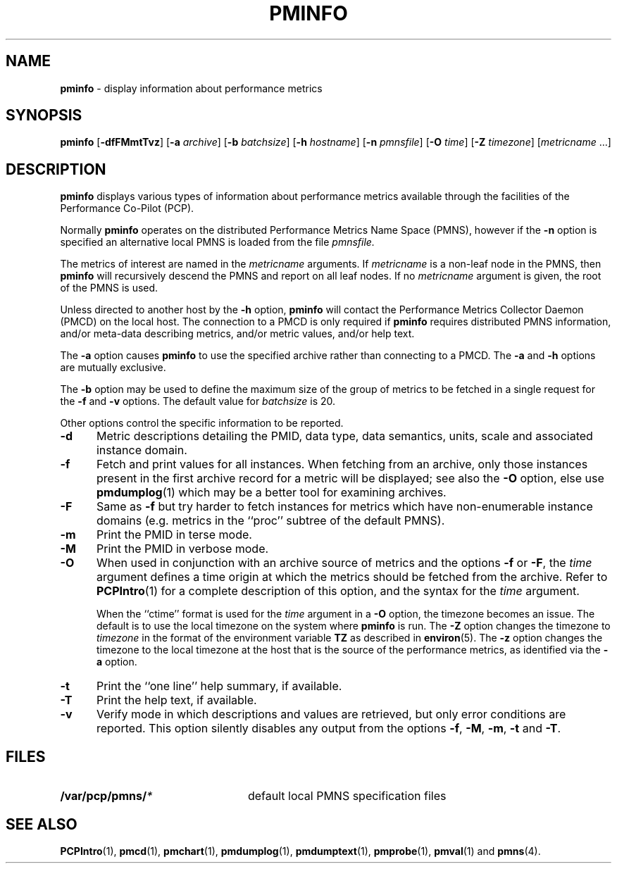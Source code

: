 '\"macro stdmacro
.\" $Id: pminfo.1,v 2.12 1999/05/28 03:45:16 kenmcd Exp $
.nr X
.if \nX=0 .ds x} PMINFO 1 "Performance Co-Pilot" "\&"
.if \nX=1 .ds x} PMINFO 1 "Performance Co-Pilot"
.if \nX=2 .ds x} PMINFO 1 "" "\&"
.if \nX=3 .ds x} PMINFO "" "" "\&"
.TH \*(x}
.SH NAME
\f3pminfo\f1 \- display information about performance metrics
.SH SYNOPSIS
\f3pminfo\f1
[\f3\-dfFMmtTvz\f1]
[\f3\-a\f1 \f2archive\f1]
[\f3\-b\f1 \f2batchsize\f1]
[\f3\-h\f1 \f2hostname\f1]
[\f3\-n\f1 \f2pmnsfile\f1]
[\f3\-O\f1 \f2time\f1]
[\f3\-Z\f1 \f2timezone\f1]
[\f2metricname\f1 ...]
.SH DESCRIPTION
.B pminfo
displays various types of information about performance metrics
available through the facilities of the Performance Co-Pilot (PCP).
.PP
Normally
.B pminfo
operates on the distributed Performance Metrics Name Space (PMNS), however
if the
.B \-n
option is specified an alternative local PMNS is loaded
from the file
.IR pmnsfile.
.PP
The metrics of interest are named in the
.I metricname
arguments.
If
.I metricname
is a non-leaf node in the PMNS, then
.B pminfo
will recursively descend the PMNS and report on all leaf nodes.
If no
.I metricname
argument is given, the root of the PMNS is used.
.PP
Unless directed to another host by the
.B \-h
option,
.B pminfo
will contact the Performance Metrics Collector Daemon
(PMCD) on the local host.
The connection to a PMCD is only required if
.B pminfo
requires distributed PMNS information, and/or meta-data
describing metrics, and/or metric values, and/or help text.
.PP
The
.B \-a
option causes
.B pminfo
to use the specified archive rather than connecting to a PMCD.  The
.B \-a
and
.B \-h
options are mutually exclusive.
.PP
The
.B \-b
option may be used to define the maximum size of the group of metrics to
be fetched in a single request for the
.B \-f
and
.B \-v
options.  The default value for
.I batchsize
is 20.
.PP
Other options control the specific information to be reported.
.TP 5
.B \-d
Metric descriptions detailing the PMID, data type, data semantics, units,
scale and associated instance domain.
.TP
.B \-f
Fetch and print values for all instances.
When fetching from an archive, only
those instances present in the first archive record for a metric will be
displayed; see also the
.B \-O
option, else use
.BR pmdumplog (1)
which may be a better tool for examining archives.
.TP
.B \-F
Same as
.B \-f
but try harder to fetch instances for metrics which have non-enumerable
instance domains (e.g. metrics in the ``proc'' subtree of the default
PMNS).
.TP
.B \-m
Print the PMID in terse mode.
.TP
.B \-M
Print the PMID in verbose mode.
.TP
.B \-O
When used in conjunction with an archive source of metrics and
the options
.B \-f
or
.BR \-F ,
the
.I time
argument defines a time origin at which the metrics should be
fetched from the archive.
Refer to
.BR PCPIntro (1)
for a complete description of this option, and the syntax for the
.I time
argument.
.RS
.PP
When the ``ctime'' format is used for the
.I time
argument in a
.B \-O
option, the timezone becomes an issue.
The default is to use the
local timezone on the
system where
.B pminfo
is run.
The
.B \-Z
option changes the timezone to
.I timezone
in the format of the environment variable
.B TZ
as described in
.BR environ (5).
The
.B \-z
option changes the timezone to the local timezone at the
host that is the source of the performance metrics, as identified via
the
.B \-a
option.
.RE
.TP
.B \-t
Print the ``one line'' help summary, if available.
.TP
.B \-T
Print the help text, if available.
.TP
.B \-v
Verify mode in which descriptions and values are retrieved, but only
error conditions are reported.  This option silently disables any
output from the options
.BR \-f ,
.BR \-M ,
.BR \-m ,
.B \-t
and
.BR \-T .
.SH FILES
.PD 0
.TP 24
.BI /var/pcp/pmns/ *
default local PMNS specification files
.PD
.SH SEE ALSO
.BR PCPIntro (1),
.BR pmcd (1),
.BR pmchart (1),
.BR pmdumplog (1),
.BR pmdumptext (1),
.BR pmprobe (1),
.BR pmval (1)
and
.BR pmns (4).
